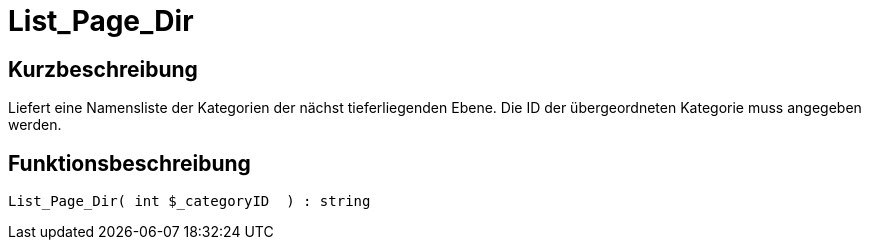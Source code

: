 = List_Page_Dir
:lang: de
:keywords: List_Page_Dir
:position: 10176

//  auto generated content Thu, 06 Jul 2017 00:35:24 +0200
== Kurzbeschreibung

Liefert eine Namensliste der Kategorien der nächst tieferliegenden Ebene. Die ID der übergeordneten Kategorie muss angegeben werden.

== Funktionsbeschreibung

[source,plenty]
----

List_Page_Dir( int $_categoryID  ) : string

----

